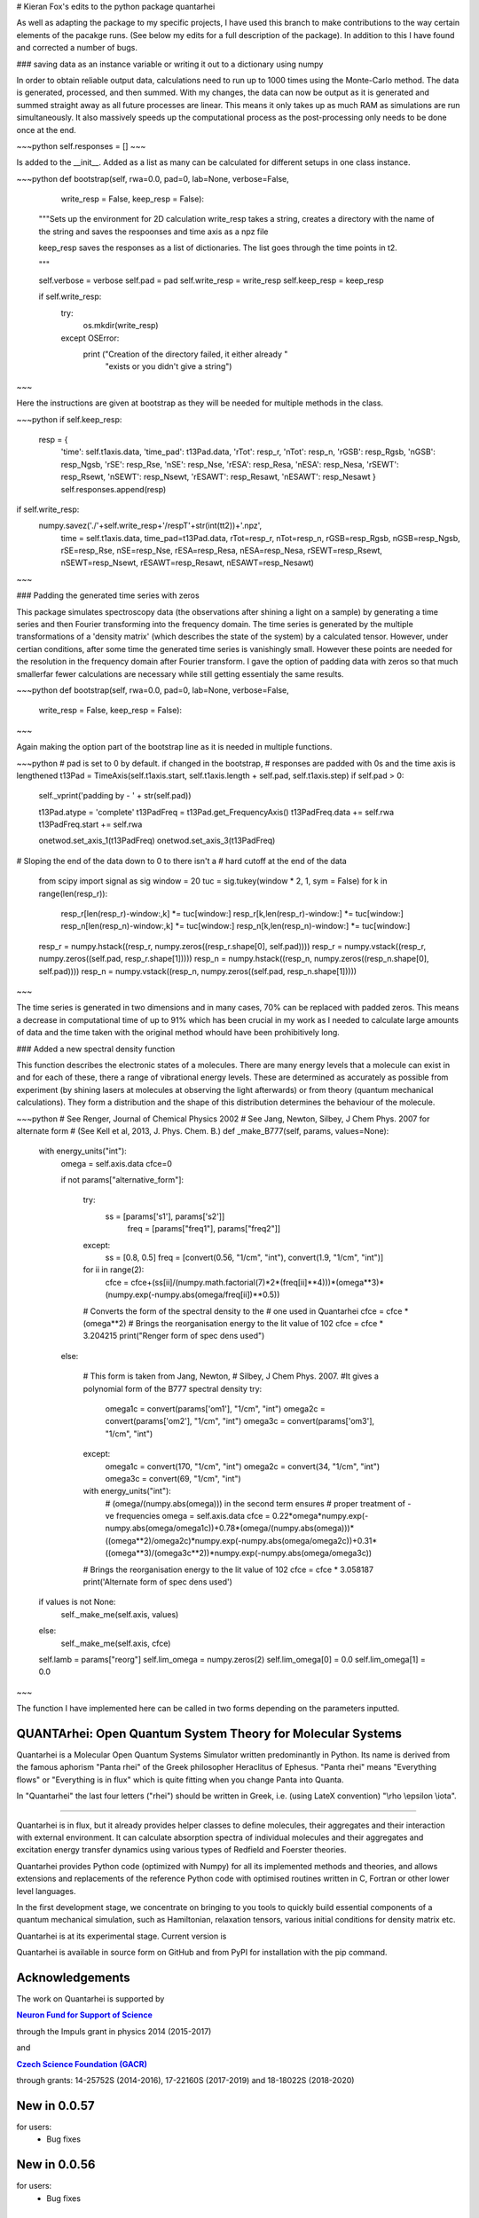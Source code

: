 # Kieran Fox's edits to the python package quantarhei

As well as adapting the package to my specific projects, I have used this branch to make contributions to the way certain elements of the pacakge runs. (See below my edits for a full description of the package). In addition to this I have found and corrected a number of bugs.

### saving data as an instance variable or writing it out to a dictionary using numpy

In order to obtain reliable output data, calculations need to run up to 1000 times using the Monte-Carlo method. The data is generated, processed, and then summed. With my changes, the data can now be output as it is generated and summed straight away as all future processes are linear. This means it only takes up as much RAM as simulations are run simultaneously. It also massively speeds up the computational process as the post-processing only needs to be done once at the end.

~~~python
self.responses = []
~~~

Is added to the \_\_init__. Added as a list as many can be calculated for different setups in one class instance.

~~~python
def bootstrap(self, rwa=0.0, pad=0, lab=None, verbose=False, 
              write_resp = False, keep_resp = False):
    """Sets up the environment for 2D calculation
    write_resp takes a string, creates a directory with the name of
    the string and saves the respoonses and time axis as a npz file
        
    keep_resp saves the responses as a list of dictionaries. The 
    list goes through the time points in t2.
        
    """


    self.verbose = verbose
    self.pad = pad
    self.write_resp = write_resp
    self.keep_resp = keep_resp

    if self.write_resp:
        try:
            os.mkdir(write_resp)
        except OSError:
            print ("Creation of the directory failed, it either already "
                "exists or you didn't give a string")
~~~

Here the instructions are given at bootstrap as they will be needed for multiple methods in the class.

~~~python
if self.keep_resp:
    resp = {
        'time': self.t1axis.data, 'time_pad': t13Pad.data,
        'rTot': resp_r, 'nTot': resp_n,
        'rGSB': resp_Rgsb, 'nGSB': resp_Ngsb,
        'rSE': resp_Rse, 'nSE': resp_Nse,
        'rESA': resp_Resa, 'nESA': resp_Nesa,
        'rSEWT': resp_Rsewt, 'nSEWT': resp_Nsewt,
        'rESAWT': resp_Resawt, 'nESAWT': resp_Nesawt
        }
        self.responses.append(resp)
            
if self.write_resp:
    numpy.savez('./'+self.write_resp+'/respT'+str(int(tt2))+'.npz',
        time = self.t1axis.data, time_pad=t13Pad.data,
        rTot=resp_r, nTot=resp_n,
        rGSB=resp_Rgsb, nGSB=resp_Ngsb,
        rSE=resp_Rse, nSE=resp_Nse,
        rESA=resp_Resa, nESA=resp_Nesa,
        rSEWT=resp_Rsewt, nSEWT=resp_Nsewt,
        rESAWT=resp_Resawt, nESAWT=resp_Nesawt)
~~~

### Padding the generated time series with zeros

This package simulates spectroscopy data (the observations after shining a light on a sample) by generating a time series and then Fourier transforming into the frequency domain. The time series is generated by the multiple transformations of a 'density matrix' (which describes the state of the system) by a calculated tensor. However, under certian conditions, after some time the generated time series is vanishingly small. However these points are needed for the resolution in the frequency domain after Fourier transform. I gave the option of padding data with zeros so that much smallerfar fewer calculations are necessary while still getting essentialy the same results.

~~~python
def bootstrap(self, rwa=0.0, pad=0, lab=None, verbose=False, 
              write_resp = False, keep_resp = False):
~~~

Again making the option part of the bootstrap line as it is needed in multiple functions.

~~~python
# pad is set to 0 by default. if changed in the bootstrap,
# responses are padded with 0s and the time axis is lengthened
t13Pad = TimeAxis(self.t1axis.start, self.t1axis.length + self.pad, self.t1axis.step)
if self.pad > 0:
    self._vprint('padding by - ' + str(self.pad))

    t13Pad.atype = 'complete'
    t13PadFreq = t13Pad.get_FrequencyAxis()
    t13PadFreq.data += self.rwa
    t13PadFreq.start += self.rwa

    onetwod.set_axis_1(t13PadFreq)
    onetwod.set_axis_3(t13PadFreq)

# Sloping the end of the data down to 0 to there isn't a 
# hard cutoff at the end of the data
    from scipy import signal as sig
    window = 20
    tuc = sig.tukey(window * 2, 1, sym = False)
    for k in range(len(resp_r)):
        resp_r[len(resp_r)-window:,k] *= tuc[window:]
        resp_r[k,len(resp_r)-window:] *= tuc[window:]
        resp_n[len(resp_n)-window:,k] *= tuc[window:]
        resp_n[k,len(resp_n)-window:] *= tuc[window:]

    resp_r = numpy.hstack((resp_r, numpy.zeros((resp_r.shape[0], self.pad))))
    resp_r = numpy.vstack((resp_r, numpy.zeros((self.pad, resp_r.shape[1]))))
    resp_n = numpy.hstack((resp_n, numpy.zeros((resp_n.shape[0], self.pad))))
    resp_n = numpy.vstack((resp_n, numpy.zeros((self.pad, resp_n.shape[1]))))
~~~

The time series is generated in two dimensions and in many cases, 70% can be replaced with padded zeros. This means a decrease in computational time of up to 91% which has been crucial in my work as I needed to calculate large amounts of data and the time taken with the original method whould have been prohibitively long.

### Added a new spectral density function

This function describes the electronic states of a molecules. There are many energy levels that a molecule can exist in and for each of these, there a range of vibrational energy levels. These are determined as accurately as possible from experiment (by shining lasers at molecules at observing the light afterwards) or from theory (quantum mechanical calculations). They form a distribution and the shape of this distribution determines the behaviour of the molecule. 

~~~python
# See Renger, Journal of Chemical Physics 2002
# See Jang, Newton, Silbey, J Chem Phys. 2007 for alternate form
# (See Kell et al, 2013, J. Phys. Chem. B.)
def _make_B777(self, params, values=None):

    with energy_units("int"):
        omega = self.axis.data
        cfce=0

        if not params["alternative_form"]:

            try:
                ss = [params['s1'], params['s2']]
                    freq = [params["freq1"], params["freq2"]]
            except:
                ss = [0.8, 0.5]
                freq = [convert(0.56, "1/cm", "int"), convert(1.9, "1/cm", "int")]

            for ii in range(2):
                cfce = cfce+\
                (ss[ii]/(numpy.math.factorial(7)*2*(freq[ii]**4)))*\
                (omega**3)*(numpy.exp(-numpy.abs(omega/freq[ii])**0.5))
            # Converts the form of the spectral density to the 
            # one used in Quantarhei
            cfce = cfce * (omega**2)
            # Brings the reorganisation energy to the lit value of 102
            cfce = cfce * 3.204215
            print("Renger form of spec dens used")

        else:

            # This form is taken from Jang, Newton, 
            # Silbey, J Chem Phys. 2007.
            #It gives a polynomial form of the B777 spectral density
            try:
                omega1c = convert(params['om1'], "1/cm", "int")
                omega2c = convert(params['om2'], "1/cm", "int")
                omega3c = convert(params['om3'], "1/cm", "int")
            except:
                omega1c = convert(170, "1/cm", "int")
                omega2c = convert(34, "1/cm", "int")
                omega3c = convert(69, "1/cm", "int")

            with energy_units("int"):
                # (omega/(numpy.abs(omega))) in the second term ensures
                # proper treatment of -ve frequencies
                omega = self.axis.data
                cfce = \
                0.22*omega*numpy.exp(-numpy.abs(omega/omega1c))+\
                0.78*(omega/(numpy.abs(omega)))*((omega**2)/omega2c)*numpy.exp(-numpy.abs(omega/omega2c))+\
                0.31*((omega**3)/(omega3c**2))*numpy.exp(-numpy.abs(omega/omega3c))
            # Brings the reorganisation energy to the lit value of 102
            cfce = cfce * 3.058187
            print('Alternate form of spec dens used')

    if values is not None:
        self._make_me(self.axis, values)
    else:
        self._make_me(self.axis, cfce)

    self.lamb = params["reorg"]
    self.lim_omega = numpy.zeros(2)
    self.lim_omega[0] = 0.0
    self.lim_omega[1] = 0.0
~~~

The function I have implemented here can be called in two forms depending on the parameters inputted.


    |Build Status| |DocBuild Status| |Coverage|

QUANTArhei: Open Quantum System Theory for Molecular Systems 
============================================================

Quantarhei is a Molecular Open Quantum Systems Simulator written predominantly
in Python. Its name is derived from the famous aphorism "Panta rhei" of the
Greek philosopher Heraclitus of Ephesus. "Panta rhei" means "Everything flows"
or "Everything is in flux" which is quite fitting when you change Panta into
Quanta.

In "Quantarhei" the last four letters ("rhei") should be written in Greek,
i.e. (using LateX convention) "\\rho \\epsilon \\iota". 

----

Quantarhei is in flux, but it already provides helper classes to define
molecules, their aggregates and their interaction with external environment.
It can calculate absorption spectra of individual molecules and their
aggregates and excitation energy transfer dynamics using various types
of Redfield and Foerster theories.

Quantarhei provides Python code (optimized with Numpy) for all its implemented
methods and theories, and allows extensions and replacements of the reference
Python code with optimised routines written in C, Fortran or other lower level
languages.

In the first development stage, we concentrate on bringing to you tools
to quickly build essential components of a quantum mechanical simulation,
such as Hamiltonian, relaxation tensors, various initial
conditions for density matrix etc.

Quantarhei is at its experimental stage. 
Current version is |Version|

Quantarhei is available in source form on GitHub and from PyPI for installation
with the pip command.


Acknowledgements
================

The work on Quantarhei is supported by

|NFN|_

.. |NFN| replace:: **Neuron Fund for Support of Science**
.. _NFN: http://www.nfneuron.cz

through the Impuls grant in physics 2014 (2015-2017)

and

|GACR|_

.. |GACR| replace:: **Czech Science Foundation (GACR)**
.. _GACR: http://www.gacr.cz
                                               

through grants: 14-25752S (2014-2016), 17-22160S (2017-2019) and 18-18022S (2018-2020)

New in 0.0.57
=============

for users:
 - Bug fixes
 
New in 0.0.56
=============

for users:
 - Bug fixes

New in 0.0.55
=============

for users:
 - A bug in 2D lineshapes of ESA calculated by MockTwoDSpectrumCalculator fixed
 - Other bug fixes

New in 0.0.54
=============

for users:
 - TwoDSpectra can be added if they are of the same type
 - Bug fixes

New in 0.0.53
=============

for users:
 - Improved handling of rotating wave approximation (RWA) for density matrix and the state vector
 - Bug fixes 

New in 0.0.52
=============

for users:
 - Improved control over parallelization from command line by `qrhei` options
 - Parallelization over multiple nods
 - Bug fixes

New in 0.0.51
=============

for users:
 - Bug fixes

New in 0.0.50
=============

for users:
 - Some improvement of the `qrhei` driver 
 - Improved logging capabilities; standard print function can be replaced printlog function
 - Bug fixes

New in 0.0.49
=============

for users:
 - Runnable .yaml configuration files
 - Better diagnostics of errors occuring while running a script by qrhei driver
 - New qrhei subcommand file, which shows information about files saved by Quantarhei
 - Bug fixes

for developers:
 - Started work on a script compiler qtask


New in 0.0.48
=============

for users:
 - Bug fixes


New in 0.0.47
=============

for users:
 - Bug fixes
 - 2D spectra can be shifted in its axis by less then the frequency step (interpolated shift)
 - New helper class Input to simplify configuration of user scripts by "*.yaml" or "*.json" files
 

New in 0.0.46
=============

for users:
 - A bug introduced in 0.0.45 in 2D spectrum calculations now fixed
 - Most of the classes can now be copied (.copy() for a shallow copy, .deepcopy() for a deep, recursive copy)
 - Improvements of 2D calculations with dressed states
 - Vibronic example of 2D spectrum calculation extended
 - Class migration:  TwoDSpectrum -> TwoDResponse; TwoDSpectrumContainer -> TwoDResponseContainer
 - New classes TwoDSpectrum and TwoDSpectrumContainer are simpler and contain only one type of spectra
 - Class migration: MockTwoDSpectrum -> Mocj
 - Definitions of positive and negative frequencies in omega2-frequency maps changed to correspond to literature 

For developers:
 - many constants describing non-linear response, 2D spectra and data are defined on the highest quantarhei import level
 - All Saveable objects now have a convenience methods copy() for shallow copying, deepcopy() for deep copying and scopy() for a deep copy by saving to and loading the object from a temporary file
 

New in 0.0.45
=============

For users:
 - Improved ability to calculate and analyze 2D frequency maps
 - get_Fourier_transform method of DFunction accepts a windowing function, which works the same as the one of TwoDSpectrumContainer
 - Calculation of effective lineshape pump-probe spectra
 - Saving of TwoDSpectrum data into text files (.dat, .txt), numpy formats (.npy, .npz) and Matlab files (.mat) is enabled
 - Problem which caused Redfield and Lindblad operators not to transform to correct basis when represented by operators was fixed
 - Problem which caused Liouville pathways to be calculated with site basis evolution superoperator was fixed
 - operator_factory class of Harmonic oscillator now fixed to return correct shift operator for complex inputs
 - operator_factory is now available from quantarhei.models.HarmonicOscillator package
 - Some small bug fixes 
 
For developers:
 - Failing documentation compilation fixed and adjusted to new version of matplotlib

New in 0.0.44
=============

For users:
 - Basic implementation of HEOM
 - Some bug fixes

New in 0.0.43
=============

For users:
 - PureDephasing super-operator to allow additional pure dephasing for realistic lineshapes in effective lineshape description of time-resolved experiments
 - Empty relaxation superopetator (as an empty Lindblad form) introduced (as a temporary fix to allow pure dephasing dynamics only)
 - Consistent calculation of pure dephasing of non-optical coherence elements of the density matrix from effective lineshape theory (including electronic only dephasing in vibrational-electronic systems)
 - Some bug fixes
 
New in 0.0.42
=============

For users:
 - Improved effective lineshapes for 2D spectrum calculations
 - Calculation of absorption spectrum using first order Liouville pathways
 - Some bug fixes including an frequency factor in absorption spectrum

New in 0.0.41
=============

For users:
 - Some bug fixes
 - Better Louville pathway manipulation features

New in 0.0.40
=============

For users:  
 - Some bug fixes
 - Minor new features
 

New in 0.0.39
=============

For users:  
 - Some bug fixes

New in 0.0.38
=============

For users:  
 - Some bug fixes
 

New in 0.0.37
=============

For users:  
 - Some bug fixes

For developers
 - Some unused files removed
 - More precise dependencies on other packages specified in setup
 

New in 0.0.36
=============

For users:  
 - Quantarhei now available also as a conda package 
 - Recommended installation procedure documented
 - TwoDSpectrum class revised - new method names, better storage model (keeps track of rephasing and non-rephasing part, groups of pathways associated with different processes when required, stores different pathways separately when required)
 - Improved TwoDSpectrumContainer (can hold a group of spectra identified by an arbitrary ValueAxis (most notably TimeAxis and FrequencyAxis), integer index or list of strings). Copies the new storage improvement on TwoDSpectrum.
 - labsetup class changed to LabSetup and extended by information about pulse profiles and spectra. labsetup is left as deprecated for compatibility
 - Fourier transform of 2D spectra in t2, via TwoDSpectrumContainer; also enables FFT with window function
 - Functions of ValueAxis introduced in a special module; Tukey window function for FFT in waiting time is one of them
 - SuperOperator is BasisManaged; basis management is solved for both time-dependent and time-independent super operators
 - RelaxationTensor now inherits from SuperOperator and it is BasisManaged through that inheritance
 - EvolutionSuperOperator tested, documented and it is BasisManaged
 - EvolutionSuperOperator’s method apply() can be applied with time argument which is of type TimeAxis type, float or array of floats; returns DensityMatrix or DensityMatrixEvolution
 - Quantarhei driver qrhei changes format: use ‘qrhei run scriptname’ to run scripts and consult the -h option of ‘qrhei run’; parallel runs untested in this version
 - Documentation contains a description of the concept of “user”, “advanced”, and “expert” levels of classes in Quantarhei.
 - List of classes completely covered by documentation and doctests included in on-line documentation
 - Classes Mode, SubMode, Molecule, TwoDSpectrumContainer completely documented
 - Documentation enhanced
 - Countless small improvements and bug fixes

For developers:
 - Code of conduct file now in the root directory of the package
 - Absorption spectroscopy related classes now organized in one file per class fashion so that automatic documentation is easier to read
 - New subpackage quantarhei.testing united all custom functions that support testing. It includes feature.py module previously found in quantarhei.dev subpacked (now removed) and a behave.py module which supports tests with behave package
 - Behave package is now used for some tests (in particular for tests of the “qrhei” driver). Future acceptance tests should preferentially be written with this package
 - New helper script “ghenerate” autogenerates Python step files for tests with ‘behave’ package from the Gherkin feature files 


New in 0.0.35
=============

For users:
 - Method get_DensityMatrix() of the Aggregate class improved. It accepts some new options which makes specification of desired density matrix more flexible
 - Experimental implementation of circular and linear dichroisms and fluorescence spectra
 - Documentation is now available on readthedocs.org. A badge |DocBuild Status| which informations about the status of automatic documentation builds was added to README
 - Many small improvements and bug fixes 

For developers:
 - The code is now hosted on travis-ci.com and the builds are tested after every commit. Corresponding badge |Build Status| has been added to README
 - The code is now hosted on codecov.com and its coverage by tests is measured. Corresponding badge showing the coverage |Coverage| has beed added to README


New in 0.0.34
=============

For users
 - Some issues with addition of bath correlation functions was fixed
 - First entry in a database of literature bath correlation functions was created: the vibrational part of the FMO spectral density from Wendling et al., (2004)
 - Aggregate can return a matrix of Franck-Condon factors (get_FC_factor_matrix())
 - Aggregate can transform excited state site-basis shifted vibrational representation of an arbitrary operator to the unshifted (ground state) one (transform_2_unshifted(A, inverse=True/False) )
 - Several new tested examples
 - RelaxationTensors (Redfield, Foerster, Lindblad, etc.) can now be multiplied by a constant or added (addition only if they are in tensor, i. e. not in operator, form)
 - Tested examples can be fetched into IPython notebook or Python/IPython console by %example magic command or fetch_example function from quantarhei.wizard.magic module
 - Small improvements and bug fixes

New in 0.0.33
=============

For users:

- Evolution superoperators for relaxation tensors with constant coefficients (EvolutionSuperOperator class)
- Liouville pathway analysis including relaxation pathways (in Aggregate class)
- Small improvements and bug fixes

For developers:

- Aggregate class is broken into smaller pieces which snowball the functionality. Basic class is AggregateBase; new functions of this powerful class are defined in separate child classes. Aggregate class inherits from the whole chain of classes 
- quantarhei.REAL and quantarhei.COMPLEX types should be now used for numpy arrays throughout the package. These types can be controlled and with it the used numerical precision and memory needs



New in 0.0.32
=============

For users:

- Electronic Lindblad form for vibronic Frenkel exciton model
- Propagation with relaxation tensor (in particular Redfield and Time-dependent Redfield) in operator representation (where applicable it is much faster than with the tensorial representation)
- Redfield tensor and Time-dependent Redfield tensor can be calculated for a model with arbitrary number of vibrational states
- Aggregate can vibrationally trace arbitrary operator defined on its Hilbert space
- Small improvements and bug fixes



New in version 0.0.31
=====================

For users:

- Arbitrary time independent Lindblad form 
- quantarhei.wizard module which contains IPython magic commands and some helpful Python console commands
- Simulation templates which can be fetched into IPython notebooks or console by %template  magic command (IPython) or fetch_template (console and IPython)
- Part of the test suit available for installed Quantarhei package
- Some small improvements and bug fixes

For developers:

- Makefile is back in the package root directory
- examples directory depleted in favor of quantarhei/wizard/examples directory
- New tests under quantarhei/tests directory (mostly unit tests which contain plots)
- pytest required to run newtests with matplotlib plots
 

.. |DocBuild Status| image:: https://readthedocs.org/projects/quantarhei/badge/?version=latest
   :target: http://quantarhei.readthedocs.io/en/latest/?badge=latest
   :alt: Documentation Status
   
.. |Build Status| image:: https://travis-ci.com/tmancal74/quantarhei.svg?branch=master
   :target: https://travis-ci.com/tmancal74/quantarhei
   :alt: Build Status
 
.. |Coverage| image:: https://img.shields.io/codecov/c/github/tmancal74/quantarhei.svg
   :target: https://codecov.io/gh/tmancal74/quantarhei
   
.. |Version| image:: https://img.shields.io/pypi/v/quantarhei.svg
   :target: https://pypi.org/project/quantarhei/

